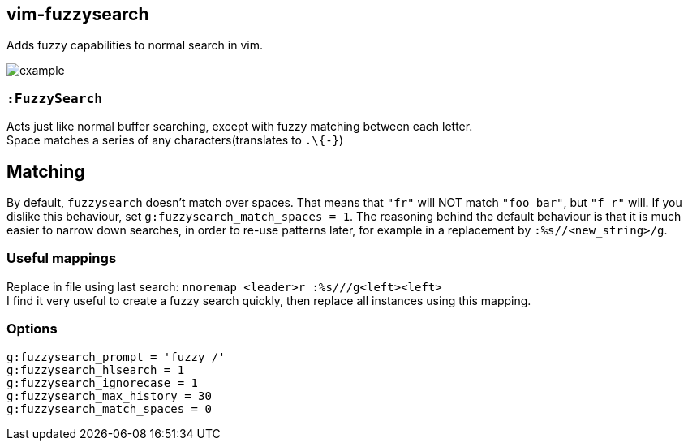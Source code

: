 vim-fuzzysearch
----------------

Adds fuzzy capabilities to normal search in vim.

image:doc/example.gif[]

=== `:FuzzySearch`
Acts just like normal buffer searching, except with fuzzy matching between each letter. +
Space matches a series of any characters(translates to `.\{-}`)

== Matching
By default, `fuzzysearch` doesn't match over spaces. That means that `"fr"` will NOT match `"foo bar"`, but `"f r"` will.
If you dislike this behaviour, set `g:fuzzysearch_match_spaces = 1`.
The reasoning behind the default behaviour is that it is much easier to narrow down searches, in order to re-use patterns later, for example in a replacement by `:%s//<new_string>/g`.


=== Useful mappings
Replace in file using last search: `nnoremap <leader>r :%s///g<left><left>` +
I find it very useful to create a fuzzy search quickly, then replace all instances using this mapping.

=== Options
`g:fuzzysearch_prompt = 'fuzzy /'` +
`g:fuzzysearch_hlsearch = 1` +
`g:fuzzysearch_ignorecase = 1` +
`g:fuzzysearch_max_history = 30` +
`g:fuzzysearch_match_spaces = 0`


